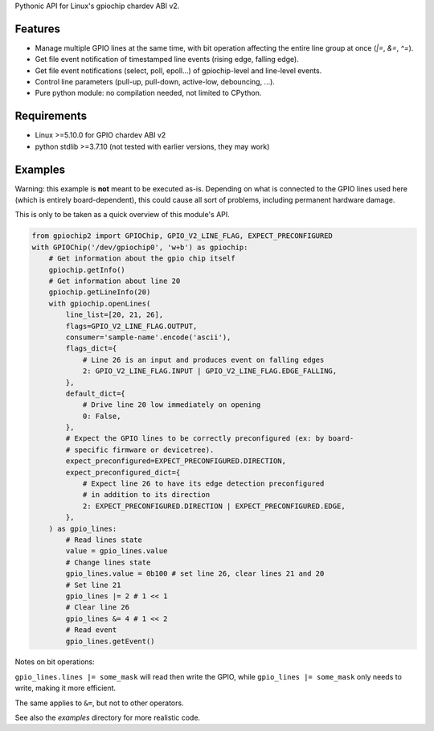 Pythonic API for Linux's gpiochip chardev ABI v2.

Features
--------

- Manage multiple GPIO lines at the same time, with bit operation affecting the
  entire line group at once (`|=`, `&=`, `^=`).
- Get file event notification of timestamped line events (rising edge, falling
  edge).
- Get file event notifications (select, poll, epoll...) of gpiochip-level and
  line-level events.
- Control line parameters (pull-up, pull-down, active-low, debouncing, ...).
- Pure python module: no compilation needed, not limited to CPython.

Requirements
------------

- Linux >=5.10.0 for GPIO chardev ABI v2
- python stdlib >=3.7.10 (not tested with earlier versions, they may work)

Examples
--------

Warning: this example is **not** meant to be executed as-is. Depending on what
is connected to the GPIO lines used here (which is entirely board-dependent),
this could cause all sort of problems, including permanent hardware damage.

This is only to be taken as a quick overview of this module's API.

.. code:: python

    from gpiochip2 import GPIOChip, GPIO_V2_LINE_FLAG, EXPECT_PRECONFIGURED
    with GPIOChip('/dev/gpiochip0', 'w+b') as gpiochip:
        # Get information about the gpio chip itself
        gpiochip.getInfo()
        # Get information about line 20
        gpiochip.getLineInfo(20)
        with gpiochip.openLines(
            line_list=[20, 21, 26],
            flags=GPIO_V2_LINE_FLAG.OUTPUT,
            consumer='sample-name'.encode('ascii'),
            flags_dict={
                # Line 26 is an input and produces event on falling edges
                2: GPIO_V2_LINE_FLAG.INPUT | GPIO_V2_LINE_FLAG.EDGE_FALLING,
            },
            default_dict={
                # Drive line 20 low immediately on opening
                0: False,
            },
            # Expect the GPIO lines to be correctly preconfigured (ex: by board-
            # specific firmware or devicetree).
            expect_preconfigured=EXPECT_PRECONFIGURED.DIRECTION,
            expect_preconfigured_dict={
                # Expect line 26 to have its edge detection preconfigured
                # in addition to its direction
                2: EXPECT_PRECONFIGURED.DIRECTION | EXPECT_PRECONFIGURED.EDGE,
            },
        ) as gpio_lines:
            # Read lines state
            value = gpio_lines.value
            # Change lines state
            gpio_lines.value = 0b100 # set line 26, clear lines 21 and 20
            # Set line 21
            gpio_lines |= 2 # 1 << 1
            # Clear line 26
            gpio_lines &= 4 # 1 << 2
            # Read event
            gpio_lines.getEvent()

Notes on bit operations:

``gpio_lines.lines |= some_mask`` will read then write the GPIO, while
``gpio_lines |= some_mask`` only needs to write, making it more efficient.

The same applies to ``&=``, but not to other operators.

See also the `examples` directory for more realistic code.
